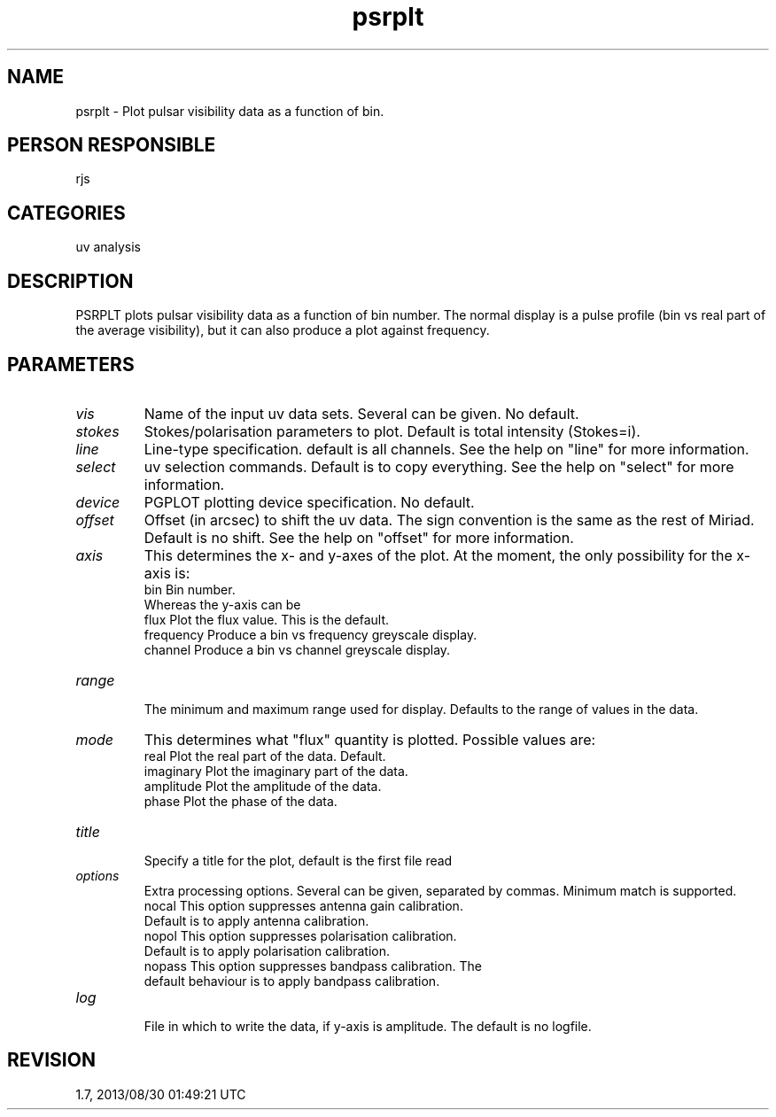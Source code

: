 .TH psrplt 1
.SH NAME
psrplt - Plot pulsar visibility data as a function of bin.
.SH PERSON RESPONSIBLE
rjs
.SH CATEGORIES
uv analysis
.SH DESCRIPTION
PSRPLT plots pulsar visibility data as a function of bin number.
The normal display is a pulse profile (bin vs real part of the
average visibility), but it can also produce a plot against
frequency.
.SH PARAMETERS
.TP
\fIvis\fP
Name of the input uv data sets.  Several can be given.
No default.
.TP
\fIstokes\fP
Stokes/polarisation parameters to plot.  Default is total
intensity (Stokes=i).
.TP
\fIline\fP
Line-type specification.  default is all channels.
See the help on "line" for more information.
.TP
\fIselect\fP
uv selection commands.  Default is to copy everything.
See the help on "select" for more information.
.TP
\fIdevice\fP
PGPLOT plotting device specification.  No default.
.TP
\fIoffset\fP
Offset (in arcsec) to shift the uv data.  The sign convention
is the same as the rest of Miriad.  Default is no shift.
See the help on "offset" for more information.
.TP
\fIaxis\fP
This determines the x- and y-axes of the plot.  At the moment,
the only possibility for the x-axis is:
.nf
  bin        Bin number.
.fi
Whereas the y-axis can be
.nf
  flux       Plot the flux value.  This is the default.
  frequency  Produce a bin vs frequency greyscale display.
  channel    Produce a bin vs channel greyscale display.
.TP
\fIrange\fP
.fi
The minimum and maximum range used for display. Defaults
to the range of values in the data.
.TP
\fImode\fP
This determines what "flux" quantity is plotted.  Possible
values are:
.nf
  real      Plot the real part of the data.  Default.
  imaginary Plot the imaginary part of the data.
  amplitude Plot the amplitude of the data.
  phase     Plot the phase of the data.
.TP
\fItitle\fP
.fi
Specify a title for the plot, default is the first file read
.TP
\fIoptions\fP
Extra processing options.  Several can be given, separated by
commas.  Minimum match is supported.
.nf
  nocal     This option suppresses antenna gain calibration.
            Default is to apply antenna calibration.
  nopol     This option suppresses polarisation calibration.
            Default is to apply polarisation calibration.
  nopass    This option suppresses bandpass calibration.  The
            default behaviour is to apply bandpass calibration.
.TP
\fIlog\fP
.fi
File in which to write the data, if y-axis is amplitude.
The default is no logfile.
.sp
.SH REVISION
1.7, 2013/08/30 01:49:21 UTC
